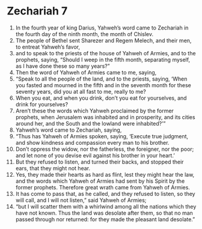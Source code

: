 ﻿
* Zechariah 7
1. In the fourth year of king Darius, Yahweh’s word came to Zechariah in the fourth day of the ninth month, the month of Chislev. 
2. The people of Bethel sent Sharezer and Regem Melech, and their men, to entreat Yahweh’s favor, 
3. and to speak to the priests of the house of Yahweh of Armies, and to the prophets, saying, “Should I weep in the fifth month, separating myself, as I have done these so many years?” 
4. Then the word of Yahweh of Armies came to me, saying, 
5. “Speak to all the people of the land, and to the priests, saying, ‘When you fasted and mourned in the fifth and in the seventh month for these seventy years, did you at all fast to me, really to me? 
6. When you eat, and when you drink, don’t you eat for yourselves, and drink for yourselves? 
7. Aren’t these the words which Yahweh proclaimed by the former prophets, when Jerusalem was inhabited and in prosperity, and its cities around her, and the South and the lowland were inhabited?’” 
8. Yahweh’s word came to Zechariah, saying, 
9. “Thus has Yahweh of Armies spoken, saying, ‘Execute true judgment, and show kindness and compassion every man to his brother. 
10. Don’t oppress the widow, nor the fatherless, the foreigner, nor the poor; and let none of you devise evil against his brother in your heart.’ 
11. But they refused to listen, and turned their backs, and stopped their ears, that they might not hear. 
12. Yes, they made their hearts as hard as flint, lest they might hear the law, and the words which Yahweh of Armies had sent by his Spirit by the former prophets. Therefore great wrath came from Yahweh of Armies. 
13. It has come to pass that, as he called, and they refused to listen, so they will call, and I will not listen,” said Yahweh of Armies; 
14. “but I will scatter them with a whirlwind among all the nations which they have not known. Thus the land was desolate after them, so that no man passed through nor returned: for they made the pleasant land desolate.” 
